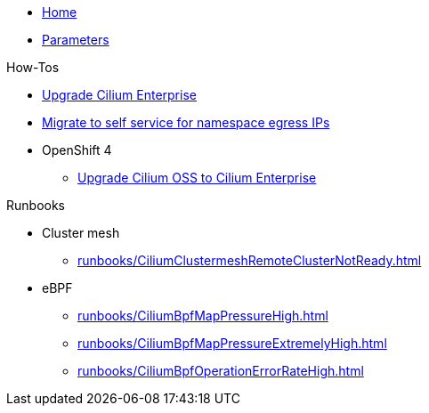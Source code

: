 * xref:index.adoc[Home]
* xref:references/parameters.adoc[Parameters]

.How-Tos

* xref:how-tos/upgrade-cilium-enterprise.adoc[Upgrade Cilium Enterprise]
* xref:how-tos/migrate-to-self-service-namespace-egress-ips.adoc[Migrate to self service for namespace egress IPs]
* OpenShift 4
** xref:how-tos/openshift4/upgrade-cilium-oss-to-cilium-enterprise.adoc[Upgrade Cilium OSS to Cilium Enterprise]

.Runbooks
* Cluster mesh
** xref:runbooks/CiliumClustermeshRemoteClusterNotReady.adoc[]
* eBPF
** xref:runbooks/CiliumBpfMapPressureHigh.adoc[]
** xref:runbooks/CiliumBpfMapPressureExtremelyHigh.adoc[]
** xref:runbooks/CiliumBpfOperationErrorRateHigh.adoc[]
